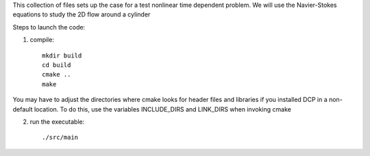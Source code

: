 This collection of files sets up the case for a test nonlinear
time dependent problem. We will use the Navier-Stokes equations
to study the 2D flow around a cylinder

Steps to launch the code:

1) compile::

    mkdir build
    cd build
    cmake ..
    make

You may have to adjust the directories where cmake looks for header files and libraries if you installed 
DCP in a non-default location. To do this, use the variables INCLUDE_DIRS and LINK_DIRS when invoking cmake

2) run the executable::

    ./src/main
